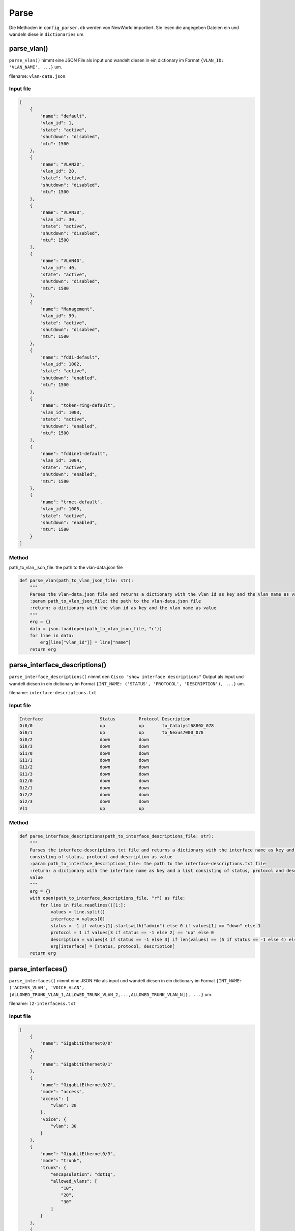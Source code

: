 Parse
=====

.. _parse:



Die Methoden in ``config_parser.db`` werden von NewWorld importiert. Sie lesen die angegeben Dateien ein und wandeln diese in ``dictionaries`` um.

parse_vlan()
`````````````````````````````

``parse_vlan()`` nimmt eine JSON File als input und wandelt diesen in ein dictionary im Format ``{VLAN_ID: 'VLAN_NAME', ...}`` um.

filename: ``vlan-data.json``

Input file
^^^^^^^^^^^^^^^^^^^^^^^^^^^^^^^^^^^^^^^^^^^^^^^^^^^^^^^^^^^^

.. code-block:: json

    [
        {
            "name": "default",
            "vlan_id": 1,
            "state": "active",
            "shutdown": "disabled",
            "mtu": 1500
        },
        {
            "name": "VLAN20",
            "vlan_id": 20,
            "state": "active",
            "shutdown": "disabled",
            "mtu": 1500
        },
        {
            "name": "VLAN30",
            "vlan_id": 30,
            "state": "active",
            "shutdown": "disabled",
            "mtu": 1500
        },
        {
            "name": "VLAN40",
            "vlan_id": 40,
            "state": "active",
            "shutdown": "disabled",
            "mtu": 1500
        },
        {
            "name": "Management",
            "vlan_id": 99,
            "state": "active",
            "shutdown": "disabled",
            "mtu": 1500
        },
        {
            "name": "fddi-default",
            "vlan_id": 1002,
            "state": "active",
            "shutdown": "enabled",
            "mtu": 1500
        },
        {
            "name": "token-ring-default",
            "vlan_id": 1003,
            "state": "active",
            "shutdown": "enabled",
            "mtu": 1500
        },
        {
            "name": "fddinet-default",
            "vlan_id": 1004,
            "state": "active",
            "shutdown": "enabled",
            "mtu": 1500
        },
        {
            "name": "trnet-default",
            "vlan_id": 1005,
            "state": "active",
            "shutdown": "enabled",
            "mtu": 1500
        }
    ]

Method
^^^^^^^^^^^^^^^^^^^^^^^^^^^^^^^^^^^^^^^^^^^^^^^^^^^^^^^^^^^^

path_to_vlan_json_file: the path to the vlan-data.json file

.. code-block:: python

    def parse_vlan(path_to_vlan_json_file: str):
        """
        Parses the vlan-data.json file and returns a dictionary with the vlan id as key and the vlan name as value
        :param path_to_vlan_json_file: the path to the vlan-data.json file
        :return: a dictionary with the vlan id as key and the vlan name as value
        """
        erg = {}
        data = json.load(open(path_to_vlan_json_file, "r"))
        for line in data:
            erg[line["vlan_id"]] = line["name"]
        return erg


parse_interface_descriptions()
`````````````````````````````

``parse_interface_descriptions()`` nimmt den ``Cisco "show interface descriptions"`` Output als input und wandelt diesen in ein dictionary im Format ``{INT_NAME: ('STATUS', 'PROTOCOL', 'DESCRIPTION'), ...}`` um.

filename: ``interface-descriptions.txt``

Input file
^^^^^^^^^^^^^^^^^^^^^^^^^^^^^^^^^^^^^^^^^^^^^^^^^^^^^^^^^^^^

.. code-block:: text

    Interface                      Status         Protocol Description
    Gi0/0                          up             up       to_Catalyst6880X_078
    Gi0/1                          up             up       to_Nexus7000_078
    Gi0/2                          down           down
    Gi0/3                          down           down
    Gi1/0                          down           down
    Gi1/1                          down           down
    Gi1/2                          down           down
    Gi1/3                          down           down
    Gi2/0                          down           down
    Gi2/1                          down           down
    Gi2/2                          down           down
    Gi2/3                          down           down
    Vl1                            up             up


Method
^^^^^^^^^^^^^^^^^^^^^^^^^^^^^^^^^^^^^^^^^^^^^^^^^^^^^^^^^^^^

.. code-block:: python

    def parse_interface_descriptions(path_to_interface_descriptions_file: str):
        """
        Parses the interface-descriptions.txt file and returns a dictionary with the interface name as key and a list
        consisting of status, protocol and description as value
        :param path_to_interface_descriptions_file: the path to the interface-descriptions.txt file
        :return: a dictionary with the interface name as key and a list consisting of status, protocol and description as
        value
        """
        erg = {}
        with open(path_to_interface_descriptions_file, "r") as file:
            for line in file.readlines()[1:]:
                values = line.split()
                interface = values[0]
                status = -1 if values[1].startswith("admin") else 0 if values[1] == "down" else 1
                protocol = 1 if values[3 if status == -1 else 2] == "up" else 0
                description = values[4 if status == -1 else 3] if len(values) == (5 if status == -1 else 4) else None
                erg[interface] = [status, protocol, description]
        return erg


parse_interfaces()
`````````````````````````````
``parse_interfaces()`` nimmt eine JSON File als input und wandelt diesen in ein dictionary im Format ``{INT_NAME: ('ACCESS_VLAN', 'VOICE_VLAN', [ALLOWED_TRUNK_VLAN_1,ALLOWED_TRUNK_VLAN_2,...,ALLOWED_TRUNK_VLAN_N]), ...}`` um.

filename: ``l2-interfacess.txt``

Input file
^^^^^^^^^^^^^^^^^^^^^^^^^^^^^^^^^^^^^^^^^^^^^^^^^^^^^^^^^^^^

.. code-block:: json

    [
        {
            "name": "GigabitEthernet0/0"
        },
        {
            "name": "GigabitEthernet0/1"
        },
        {
            "name": "GigabitEthernet0/2",
            "mode": "access",
            "access": {
                "vlan": 20
            },
            "voice": {
                "vlan": 30
            }
        },
        {
            "name": "GigabitEthernet0/3",
            "mode": "trunk",
            "trunk": {
                "encapsulation": "dot1q",
                "allowed_vlans": [
                    "10",
                    "20",
                    "30"
                ]
            }
        },
        {
            "name": "GigabitEthernet1/0"
        },
        {
            "name": "GigabitEthernet1/1"
        },
        {
            "name": "GigabitEthernet1/2"
        },
        {
            "name": "GigabitEthernet1/3"
        },
        {
            "name": "GigabitEthernet2/0"
        },
        {
            "name": "GigabitEthernet2/1"
        },
        {
            "name": "GigabitEthernet2/2"
        },
        {
            "name": "GigabitEthernet2/3"
        },
        {
            "name": "GigabitEthernet3/0"
        },
        {
            "name": "GigabitEthernet3/1"
        },
        {
            "name": "GigabitEthernet3/2"
        },
        {
            "name": "GigabitEthernet3/3"
        }
    ]

Method
^^^^^^^^^^^^^^^^^^^^^^^^^^^^^^^^^^^^^^^^^^^^^^^^^^^^^^^^^^^^

.. code-block:: python

    def parse_interfaces(path_to_l2_interface_file: str):
        """
        Parses the l2-interface.txt file and returns a dictionary with the interface name as key and a list consisting of
        access vlan, voice vlan and allowed trunk vlans
        :param path_to_l2_interface_file: the path to the l2-interface.txt file
        :return: a dictionary with the interface name as key and a list consisting of access vlan, voice vlan and allowed
        trunk vlans
        """
        erg = {}
        data = json.load(open(path_to_l2_interface_file, "r"))
        for line in data:
            name = line["name"][:2] + line["name"][-3:]
            access = line["access"]["vlan"] if "access" in line else None
            voice = line["voice"]["vlan"] if "voice" in line else None
            trunk = line["trunk"]["allowed_vlans"] if "trunk" in line else []
            trunk.sort()
            erg[name] = [access, voice, trunk]
        return erg


parse_port_security()
`````````````````````````````

``parse_port_security()`` nimmt den ``Cisco "show port-security address"`` Output als input und wandelt diesen in ein dictionary im Format ``{INT_NAME: [VLAN, MAC-ADDRESS], ...}`` um.

filename: ``show_port-security_address.txt``

Input file
^^^^^^^^^^^^^^^^^^^^^^^^^^^^^^^^^^^^^^^^^^^^^^^^^^^^^^^^^^^^

.. code-block:: text

                   Secure Mac Address Table
    -----------------------------------------------------------------------------
    Vlan    Mac Address       Type                          Ports   Remaining Age
                                                                       (mins)
    ----    -----------       ----                          -----   -------------
      10    cafe.cafe.cafe    SecureConfigured              Gi0/2        -
      20    1234.5678.9abc    SecureConfigured              Gi0/3        -
    -----------------------------------------------------------------------------
    Total Addresses in System (excluding one mac per port)     : 0
    Max Addresses limit in System (excluding one mac per port) : 4096

Method
^^^^^^^^^^^^^^^^^^^^^^^^^^^^^^^^^^^^^^^^^^^^^^^^^^^^^^^^^^^^

.. code-block:: python

    def parse_port_security(path_to_port_security_file: str):
        """
        Parses the port-security.txt file and returns a dictionary with the interface name as key and a list consisting of
        access vlan and the allowed mac address
        :param path_to_port_security_file: the path to the port-security.txt file
        :return: a dictionary with the interface name as key and a list consisting of access vlan and the allowed mac
        """
        erg = {}
        with open(path_to_port_security_file, "r") as file:
            for line in file.readlines()[5:-3]:
                values = line.split()
                vlan = values[0]
                mac_address = values[1]
                ports = values[3]
                erg[ports] = [vlan, mac_address]
        return erg
        

parse_cdp()
`````````````````````````````

``parse_cdp()`` nimmt den ``Cisco "show cdp neighbors"`` Output als input und wandelt diesen in ein dictionary im Format ``{INT_NAME: [VLAN, MAC-ADDRESS], ...}`` um.

filename: ``show_cdp_neighbors.txt``

Input file
^^^^^^^^^^^^^^^^^^^^^^^^^^^^^^^^^^^^^^^^^^^^^^^^^^^^^^^^^^^^

.. code-block:: text

    Capability Codes: R - Router, T - Trans Bridge, B - Source Route Bridge
                      S - Switch, H - Host, I - IGMP, r - Repeater, P - Phone,
                      D - Remote, C - CVTA, M - Two-port Mac Relay

    Device ID        Local Intrfce     Holdtme    Capability  Platform  Port ID
    SW1.test.com     Gig 0/1           170             R S I            Gig 0/1

    Total cdp entries displayed : 1


Method
^^^^^^^^^^^^^^^^^^^^^^^^^^^^^^^^^^^^^^^^^^^^^^^^^^^^^^^^^^^^

.. code-block:: python

    def parse_cdp(path_to_cdp_file: str):
        """
        Parses the cdp.txt file and returns a dictionary with the local interface name as key and a tuple consisting of
        the cdp neighbor and the remote interface name
        :param path_to_cdp_file: the path to the cdp.txt file
        :return: a dictionary with the local interface name as key and a list consisting of the cdp neighbor and the
        remote interface name
        """
        erg = {}
        with open(path_to_cdp_file, "r") as file:
            for line in file.readlines()[5:-2]:
                arr = line.split("  ")
                neighbor = arr[0]
                local_interface = arr[7][:2] + arr[7][-3:]
                remote_interface = arr[-1].strip()[:2] + arr[-1].strip()[-3:]
                erg[local_interface] = [neighbor, remote_interface]
        return erg
